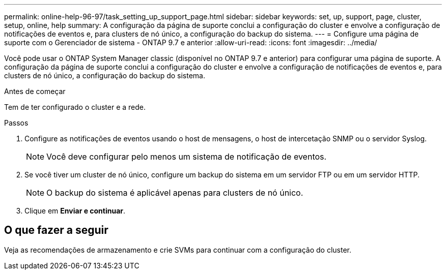 ---
permalink: online-help-96-97/task_setting_up_support_page.html 
sidebar: sidebar 
keywords: set, up, support, page, cluster, setup, online, help 
summary: A configuração da página de suporte conclui a configuração do cluster e envolve a configuração de notificações de eventos e, para clusters de nó único, a configuração do backup do sistema. 
---
= Configure uma página de suporte com o Gerenciador de sistema - ONTAP 9.7 e anterior
:allow-uri-read: 
:icons: font
:imagesdir: ../media/


[role="lead"]
Você pode usar o ONTAP System Manager classic (disponível no ONTAP 9.7 e anterior) para configurar uma página de suporte. A configuração da página de suporte conclui a configuração do cluster e envolve a configuração de notificações de eventos e, para clusters de nó único, a configuração do backup do sistema.

.Antes de começar
Tem de ter configurado o cluster e a rede.

.Passos
. Configure as notificações de eventos usando o host de mensagens, o host de intercetação SNMP ou o servidor Syslog.
+
[NOTE]
====
Você deve configurar pelo menos um sistema de notificação de eventos.

====
. Se você tiver um cluster de nó único, configure um backup do sistema em um servidor FTP ou em um servidor HTTP.
+
[NOTE]
====
O backup do sistema é aplicável apenas para clusters de nó único.

====
. Clique em *Enviar e continuar*.




== O que fazer a seguir

Veja as recomendações de armazenamento e crie SVMs para continuar com a configuração do cluster.
